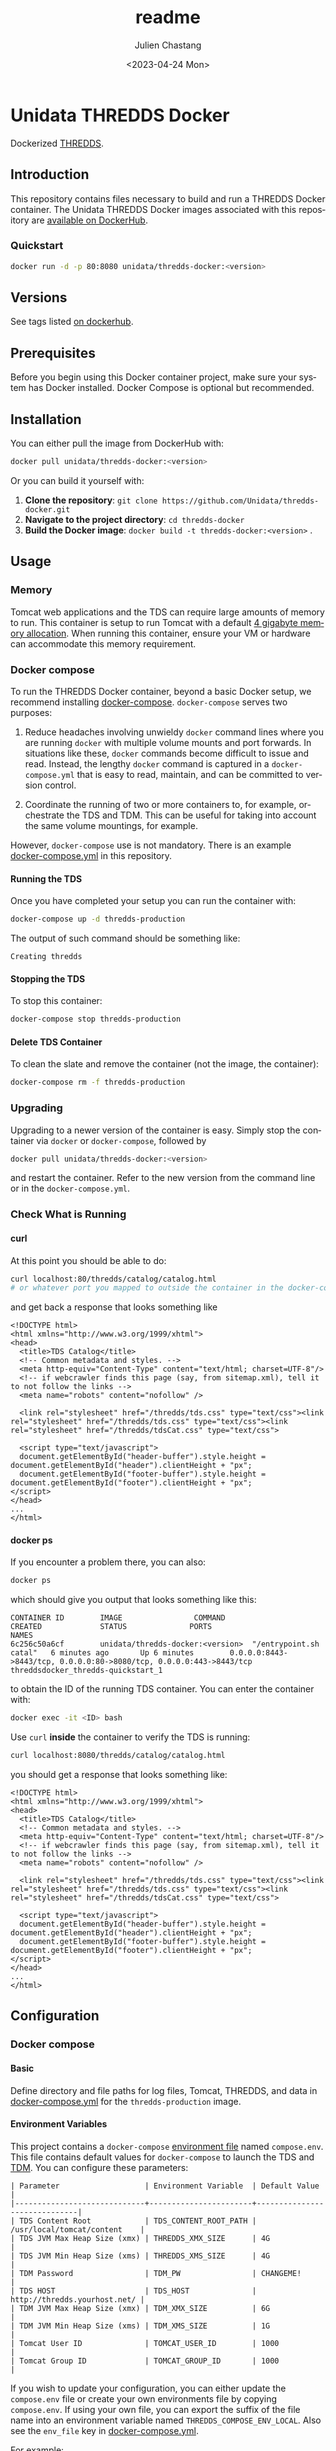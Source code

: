 #+options: ':nil *:t -:t ::t <:t H:4 \n:nil ^:t arch:headline author:t
#+options: broken-links:nil c:nil creator:nil d:(not "LOGBOOK") date:t e:t
#+options: email:nil f:t inline:t num:t p:nil pri:nil prop:nil stat:t tags:t
#+options: tasks:t tex:t timestamp:t title:t toc:t todo:t |:t
#+options: auto-id:t

#+title: readme
#+date: <2023-04-24 Mon>
#+author: Julien Chastang
#+email: chastang@ucar.edu
#+language: en
#+select_tags: export
#+exclude_tags: noexport
#+creator: Emacs 28.2 (Org mode 9.7-pre)

#+PROPERTY: :eval no :results none

* Setup                                                            :noexport:
  :PROPERTIES:
  :CUSTOM_ID: h-F864C586
  :END:

#+BEGIN_SRC emacs-lisp :eval yes
  (setq org-confirm-babel-evaluate nil)
#+END_SRC

Publishing

#+BEGIN_SRC emacs-lisp :eval yes
  (setq base-dir (concat (projectile-project-root) ".org"))

  (setq pub-dir (projectile-project-root))

  (setq org-publish-project-alist
        `(("unidata-thredds-readme"
            :base-directory ,base-dir
            :recursive t
            :base-extension "org"
            :publishing-directory ,pub-dir
            :publishing-function org-gfm-publish-to-gfm)))
#+END_SRC

* Unidata THREDDS Docker
:PROPERTIES:
:CUSTOM_ID: h-D1C45A11
:END:

Dockerized [[https://www.unidata.ucar.edu/software/tds/][THREDDS]].

** Introduction
:PROPERTIES:
:CUSTOM_ID: h-F96AB5F8
:END:

This repository contains files necessary to build and run a THREDDS Docker container. The Unidata THREDDS Docker images associated with this repository are [[https://hub.docker.com/r/unidata/thredds-docker/][available on DockerHub]].

*** Quickstart
:PROPERTIES:
:CUSTOM_ID: h-C733CD96
:END:

#+begin_src sh
  docker run -d -p 80:8080 unidata/thredds-docker:<version>
#+end_src

** Versions
   :PROPERTIES:
   :CUSTOM_ID: h-AF015058
   :END:

See tags listed [[https://hub.docker.com/r/unidata/thredds-docker/tags][on dockerhub]].

** Prerequisites
:PROPERTIES:
:CUSTOM_ID: h-1EB18866
:END:

Before you begin using this Docker container project, make sure your system has Docker installed. Docker Compose is optional but recommended.
** Installation
:PROPERTIES:
:CUSTOM_ID: h-A767C942
:END:

You can either pull the image from DockerHub with:

#+begin_src sh
  docker pull unidata/thredds-docker:<version>
#+end_src


Or you can build it yourself with:

  1. **Clone the repository**: ~git clone https://github.com/Unidata/thredds-docker.git~       
  2. **Navigate to the project directory**: ~cd thredds-docker~
  3. **Build the Docker image**: ~docker build -t thredds-docker:<version>~ .
** Usage
:PROPERTIES:
:CUSTOM_ID: h-58EC333B
:END:
*** Memory
    :PROPERTIES:
    :CUSTOM_ID: h-069B9D1E
    :END:

Tomcat web applications and the TDS can require large amounts of memory to run. This container is setup to run Tomcat with a default [[file:files/javaopts.sh][4 gigabyte memory allocation]]. When running this container, ensure your VM or hardware can accommodate this memory requirement.

*** Docker compose
   :PROPERTIES:
   :CUSTOM_ID: h-1C0CB7E8
   :END:

To run the THREDDS Docker container, beyond a basic Docker setup, we recommend installing [[https://docs.docker.com/compose/][docker-compose]]. ~docker-compose~ serves two purposes:

1. Reduce headaches involving unwieldy ~docker~ command lines where you are running ~docker~ with multiple volume mounts and port forwards. In situations like these, ~docker~ commands become difficult to issue and read. Instead, the lengthy ~docker~ command is captured in a ~docker-compose.yml~ that is easy to read, maintain, and can be committed to version control.

2. Coordinate the running of two or more containers to, for example, orchestrate the TDS and TDM. This can be useful for taking into account the same volume mountings, for example.

However, ~docker-compose~ use is not mandatory. There is an example [[https://github.com/Unidata/thredds-docker/blob/master/docker-compose.yml][docker-compose.yml]] in this repository.

**** Running the TDS
    :PROPERTIES:
    :CUSTOM_ID: h-E18F7CAE
    :END:

Once you have completed your setup you can run the container with:

#+BEGIN_SRC sh
  docker-compose up -d thredds-production
#+END_SRC

The output of such command should be something like:

#+BEGIN_EXAMPLE
  Creating thredds
#+END_EXAMPLE

**** Stopping the TDS
    :PROPERTIES:
    :CUSTOM_ID: h-82936877
    :END:

To stop this container:

#+BEGIN_SRC sh
  docker-compose stop thredds-production
#+END_SRC

**** Delete TDS Container
    :PROPERTIES:
    :CUSTOM_ID: h-63682079
    :END:

To clean the slate and remove the container (not the image, the container):

#+BEGIN_SRC sh
  docker-compose rm -f thredds-production
#+END_SRC

*** Upgrading
    :PROPERTIES:
    :CUSTOM_ID: h-73D8E285
    :END:

Upgrading to a newer version of the container is easy. Simply stop the container via ~docker~ or ~docker-compose~, followed by

#+BEGIN_SRC sh
  docker pull unidata/thredds-docker:<version>
#+END_SRC

and restart the container.  Refer to the new version from the command line or in the ~docker-compose.yml~.

*** Check What is Running
   :PROPERTIES:
   :CUSTOM_ID: h-E74AFAFF
   :END:
**** curl
    :PROPERTIES:
    :CUSTOM_ID: h-B9BDE649
    :END:

At this point you should be able to do:

#+BEGIN_SRC sh
  curl localhost:80/thredds/catalog/catalog.html
  # or whatever port you mapped to outside the container in the docker-compose.yml
#+END_SRC

and get back a response that looks something like

#+BEGIN_EXAMPLE
  <!DOCTYPE html>
  <html xmlns="http://www.w3.org/1999/xhtml">
  <head>
    <title>TDS Catalog</title>
    <!-- Common metadata and styles. -->
    <meta http-equiv="Content-Type" content="text/html; charset=UTF-8"/>
    <!-- if webcrawler finds this page (say, from sitemap.xml), tell it to not follow the links -->
    <meta name="robots" content="nofollow" />

    <link rel="stylesheet" href="/thredds/tds.css" type="text/css"><link rel="stylesheet" href="/thredds/tds.css" type="text/css"><link rel="stylesheet" href="/thredds/tdsCat.css" type="text/css">

    <script type="text/javascript">
    document.getElementById("header-buffer").style.height = document.getElementById("header").clientHeight + "px";
    document.getElementById("footer-buffer").style.height = document.getElementById("footer").clientHeight + "px";
  </script>
  </head>
  ...
  </html>
#+END_EXAMPLE

**** docker ps
    :PROPERTIES:
    :CUSTOM_ID: h-F9E31E12
    :END:

If you encounter a problem there, you can also:

#+BEGIN_SRC sh
  docker ps
#+END_SRC

which should give you output that looks something like this:

#+BEGIN_EXAMPLE
  CONTAINER ID        IMAGE                COMMAND                  CREATED             STATUS              PORTS                                                                 NAMES
  6c256c50a6cf        unidata/thredds-docker:<version>  "/entrypoint.sh catal"   6 minutes ago       Up 6 minutes        0.0.0.0:8443->8443/tcp, 0.0.0.0:80->8080/tcp, 0.0.0.0:443->8443/tcp   threddsdocker_thredds-quickstart_1
#+END_EXAMPLE

to obtain the ID of the running TDS container. You can enter the container with:

#+BEGIN_SRC sh
  docker exec -it <ID> bash
#+END_SRC

Use ~curl~ *inside* the container to verify the TDS is running:

#+BEGIN_SRC sh
  curl localhost:8080/thredds/catalog/catalog.html
#+END_SRC

you should get a response that looks something like:

#+BEGIN_EXAMPLE
  <!DOCTYPE html>
  <html xmlns="http://www.w3.org/1999/xhtml">
  <head>
    <title>TDS Catalog</title>
    <!-- Common metadata and styles. -->
    <meta http-equiv="Content-Type" content="text/html; charset=UTF-8"/>
    <!-- if webcrawler finds this page (say, from sitemap.xml), tell it to not follow the links -->
    <meta name="robots" content="nofollow" />

    <link rel="stylesheet" href="/thredds/tds.css" type="text/css"><link rel="stylesheet" href="/thredds/tds.css" type="text/css"><link rel="stylesheet" href="/thredds/tdsCat.css" type="text/css">

    <script type="text/javascript">
    document.getElementById("header-buffer").style.height = document.getElementById("header").clientHeight + "px";
    document.getElementById("footer-buffer").style.height = document.getElementById("footer").clientHeight + "px";
  </script>
  </head>
  ...
  </html>
#+END_EXAMPLE

** Configuration
:PROPERTIES:
:CUSTOM_ID: h-817EB413
:END:
*** Docker compose
:PROPERTIES:
:CUSTOM_ID: h-F95DCC06
:END:
**** Basic
    :PROPERTIES:
    :CUSTOM_ID: h-0351DF56
    :END:

Define directory and file paths for log files, Tomcat, THREDDS, and data in [[https://github.com/Unidata/thredds-docker/blob/master/docker-compose.yml][docker-compose.yml]] for the ~thredds-production~ image.

**** Environment Variables
    :PROPERTIES:
    :CUSTOM_ID: h-D856FFF9
    :END:

This project contains a ~docker-compose~ [[https://docs.docker.com/compose/compose-file/#envfile][environment file]] named ~compose.env~. This file contains default values for ~docker-compose~ to launch the TDS and [[#h-A8309C14][TDM]]. You can configure these parameters:

#+BEGIN_EXAMPLE
  | Parameter                   | Environment Variable  | Default Value                |
  |-----------------------------+-----------------------+------------------------------|
  | TDS Content Root            | TDS_CONTENT_ROOT_PATH | /usr/local/tomcat/content    |
  | TDS JVM Max Heap Size (xmx) | THREDDS_XMX_SIZE      | 4G                           |
  | TDS JVM Min Heap Size (xms) | THREDDS_XMS_SIZE      | 4G                           |
  | TDM Password                | TDM_PW                | CHANGEME!                    |
  | TDS HOST                    | TDS_HOST              | http://thredds.yourhost.net/ |
  | TDM JVM Max Heap Size (xmx) | TDM_XMX_SIZE          | 6G                           |
  | TDM JVM Min Heap Size (xms) | TDM_XMS_SIZE          | 1G                           |
  | Tomcat User ID              | TOMCAT_USER_ID        | 1000                         |
  | Tomcat Group ID             | TOMCAT_GROUP_ID       | 1000                         |
#+END_EXAMPLE

If you wish to update your configuration, you can either update the ~compose.env~ file or create your own environments file by copying ~compose.env~. If using your own file, you can export the suffix of the file name into an environment variable named ~THREDDS_COMPOSE_ENV_LOCAL~. Also see the ~env_file~ key in [[https://github.com/Unidata/thredds-docker/blob/master/docker-compose.yml][docker-compose.yml]].

For example:

#+BEGIN_SRC sh
  cp compose.env compose_local.env
  export THREDDS_COMPOSE_ENV_LOCAL=_local
  < edit compose_local.env >
  docker-compose up thredds-production
#+END_SRC

*** Tomcat
    :PROPERTIES:
    :CUSTOM_ID: h-A82C8590
    :END:

THREDDS container is based off of the [[https://hub.docker.com/_/tomcat/][canonical Tomcat container]] with [[https://hub.docker.com/r/unidata/tomcat-docker/][some additional security hardening measures]]. Tomcat configuration can be done by mounting over the appropriate directories in ~CATALINA_HOME~ (=/usr/local/tomcat=).

*** Java Configuration Options
    :PROPERTIES:
    :CUSTOM_ID: h-609AFE2D
    :END:

The Java configuration options (~JAVA_OPTS~) are configured in =${CATALINA_HOME}/bin/javaopts.sh= (see [[file:files/javaopts.sh][javaopts.sh]]) inside the container. Note this file is copied inside the container during the Docker build. See the ~docker-compose~ section above for configuring some of the environment variables of this file.

*** Configurable Tomcat UID and GID
    :PROPERTIES:
    :CUSTOM_ID: h-350BEF91
    :END:

[[https://github.com/Unidata/tomcat-docker#configurable-tomcat-uid-and-gid][See parent container]].

*** THREDDS
    :PROPERTIES:
    :CUSTOM_ID: h-D046D64C
    :END:

To mount your own ~content/thredds~ directory with ~docker-compose.yml~:

#+BEGIN_SRC yaml
    volumes:
      - /path/to/your/thredds/directory:/usr/local/tomcat/content/thredds
#+END_SRC

If you just want to change a few files, you can mount them individually. Please note that the *THREDDS cache is stored in the content directory*. If you choose to mount individual files, you should also mount a cache directory.

#+BEGIN_SRC yaml
  volumes:
    - /path/to/your/tomcat/logs/:/usr/local/tomcat/logs/
    - /path/to/your/thredds/logs/:/usr/local/tomcat/content/thredds/logs/
    - /path/to/your/tomcat-users.xml:/usr/local/tomcat/conf/tomcat-users.xml
    - /path/to/your/thredds/directory:/usr/local/tomcat/content/thredds
    - /path/to/your/data/directory1:/path/to/your/data/directory1
    - /path/to/your/data/directory2:/path/to/your/data/directory2
    - /path/to/your/server.xml:/usr/local/tomcat/conf/server.xml
    - /path/to/your/web.xml:/usr/local/tomcat/conf/web.xml
    - /path/to/your/keystore.jks:/usr/local/tomcat/conf/keystore.jks
#+END_SRC

*** HTTP Over SSL
    :PROPERTIES:
    :CUSTOM_ID: h-5A4BABB7
    :END:

Please see Tomcat [[https://github.com/Unidata/tomcat-docker#http-over-ssl][parent container repository]] for HTTP over SSL instructions.

*** Users
    :PROPERTIES:
    :CUSTOM_ID: h-E20C4A41
    :END:

By default, Tomcat will start with [[https://github.com/Unidata/thredds-docker/blob/master/files/tomcat-users.xml][two user accounts]].

- ~tdm~ - used by the THREDDS Data Manager for connecting to THREDDS
- ~admin~ - can be used by everything else (has full privileges)

See the [[https://github.com/Unidata/tomcat-docker#digested-passwords][parent Tomcat container]] for information about creating passwords for these users.

*** Remote Management
    :PROPERTIES:
    :CUSTOM_ID: h-0E28D2EE
    :END:

[[https://docs.unidata.ucar.edu/tds/current/userguide/remote_management_ref.html#tds-remote-debugging][TDS Remote Management]] is enabled for the ~admin~ user by default, and can be accessed via ~http(s)://<your server>/thredds/admin/debug~.

*** ncSOS
    :PROPERTIES:
    :CUSTOM_ID: h-F2383FF5
    :END:

To enable to ncSOS, change

#+BEGIN_SRC xml
    <NCSOS>
      <allow>false</allow>
    </NCSOS>
#+END_SRC

to ~true~ in ~threddsConfig.xml~.

** TDM
   :PROPERTIES:
   :CUSTOM_ID: h-A8309C14
   :END:

The [[https://docs.unidata.ucar.edu/tds/5.4/userguide/tdm_ref.html][THREDDS Data Manager]] (TDM) creates indexes for GRIB featureCollections, in a process separate from the TDS. It is a specialized utility typically employed in scenarios where the TDS is serving real-time data from the Unidata IDD (e.g., GFS Quarter Degree Analysis) and is referenced in the [[file:docker-compose.yml][docker-compose.yml]] in this repository. In most scenarios, you can comment out the TDM section. The TDM Docker container [[https://github.com/Unidata/tdm-docker][is in its own repository]] where you can find instructions on how to run it.

** Maintainers
:PROPERTIES:
:CUSTOM_ID: h-1559ED59
:END:

What to Do When a Version of the THREDDS Data Server Is Released?

- Update the ~Dockerfile~ with the ~war~ file corresponding to the new version of the TDS. E.g.,

#+begin_src shell
  ENV THREDDS_WAR_URL https://downloads.unidata.ucar.edu/tds/5.4/thredds-5.4.war
#+end_src

- Check with the netCDF group if versions of HDF5, zlib, and netCDF referenced in the ~Dockerfile~ need to be updated.
- Update the ~CHANGELOG.md~.
- Create a new git branch corresponding to this version of the TDS (e.g., ~5.4~).
- Push the new branch out to the ~Unidata/thredds-docker~ GitHub repository. This branch will remain frozen in time going forward. Any subsequent updates to this project should happen on the the ~latest~ branch. The only exception to this convention is if there is a critical (e.g., security related) update that needs to be applied to the ~Dockerfile~ and associated files and eventually to the image (see below)
- Build a docker image corresponding to the new version of the TDS on the Jetstream and push it out to
- Note that this image *does not* remain frozen in time for two reasons.
  1. It can get rebuilt time and again as upstream image updates need to be incorporated into this THREDDS image. It may be confusing for a versioned image to evolve, but it is the convention in Dockerland.
  2. It can get rebuilt in the rare case the Dockerfile or associated files are updated on the branch as mentioned earlier.

** Citation
   :PROPERTIES:
   :CUSTOM_ID: h-0BAA13E6
   :END:

In order to cite this project, please simply make use of the Unidata THREDDS Data Server DOI: doi:10.5065/D6N014KG https://doi.org/10.5065/D6N014KG

** Support
   :PROPERTIES:
   :CUSTOM_ID: h-7D1176D3
   :END:

If you have a question or would like support for this THREDDS Docker container, consider [[https://github.com/Unidata/thredds-docker/issues][submitting a GitHub issue]]. Alternatively, you may wish to start a discussion on the THREDDS Community mailing list: [[mailto:thredds@unidata.ucar.edu][thredds@unidata.ucar.edu]].

For general TDS questions, please see the [[https://www.unidata.ucar.edu/software/tds/#help][THREDDS support page]].
